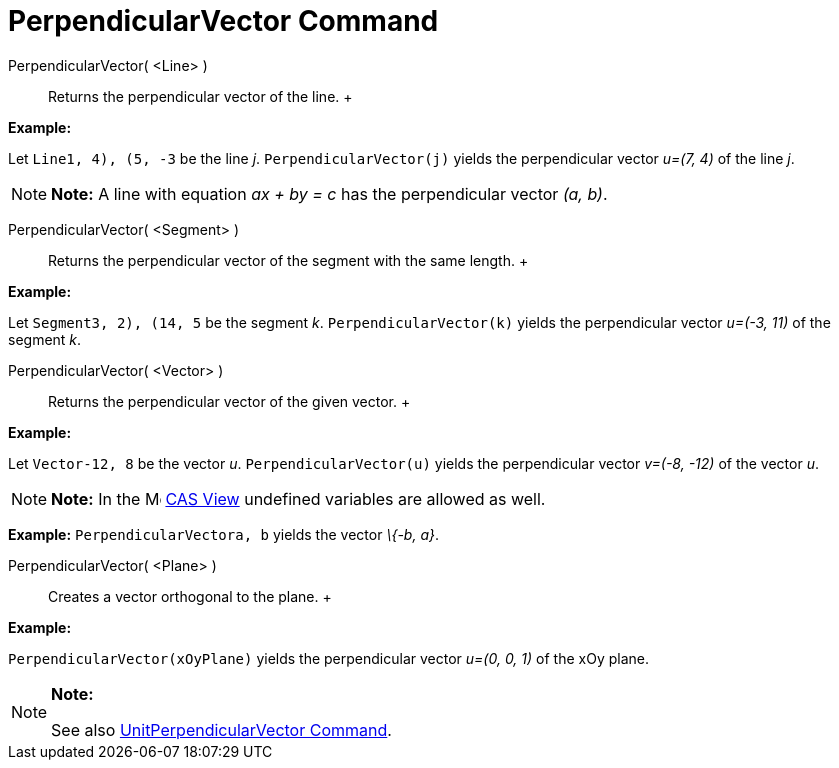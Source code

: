 = PerpendicularVector Command

PerpendicularVector( <Line> )::
  Returns the perpendicular vector of the line.
  +

[EXAMPLE]

====

*Example:*

Let `Line((1, 4), (5, -3))` be the line _j_. `PerpendicularVector(j)` yields the perpendicular vector _u=(7, 4)_ of the
line _j_.

====

[NOTE]

====

*Note:* A line with equation _ax + by = c_ has the perpendicular vector _(a, b)_.

====

PerpendicularVector( <Segment> )::
  Returns the perpendicular vector of the segment with the same length.
  +

[EXAMPLE]

====

*Example:*

Let `Segment((3, 2), (14, 5))` be the segment _k_. `PerpendicularVector(k)` yields the perpendicular vector _u=(-3, 11)_
of the segment _k_.

====

PerpendicularVector( <Vector> )::
  Returns the perpendicular vector of the given vector.
  +

[EXAMPLE]

====

*Example:*

Let `Vector((-12, 8))` be the vector _u_. `PerpendicularVector(u)` yields the perpendicular vector _v=(-8, -12)_ of the
vector _u_.

====

[NOTE]

====

*Note:* In the image:16px-Menu_view_cas.svg.png[Menu view cas.svg,width=16,height=16] xref:/CAS_View.adoc[CAS View]
undefined variables are allowed as well.

[EXAMPLE]

====

*Example:* `PerpendicularVector((a, b))` yields the vector _\{-b, a}_.

====

====

PerpendicularVector( <Plane> )::
  Creates a vector orthogonal to the plane.
  +

[EXAMPLE]

====

*Example:*

`PerpendicularVector(xOyPlane)` yields the perpendicular vector _u=(0, 0, 1)_ of the xOy plane.

====

[NOTE]

====

*Note:*

See also xref:/commands/UnitPerpendicularVector_Command.adoc[UnitPerpendicularVector Command].

====
